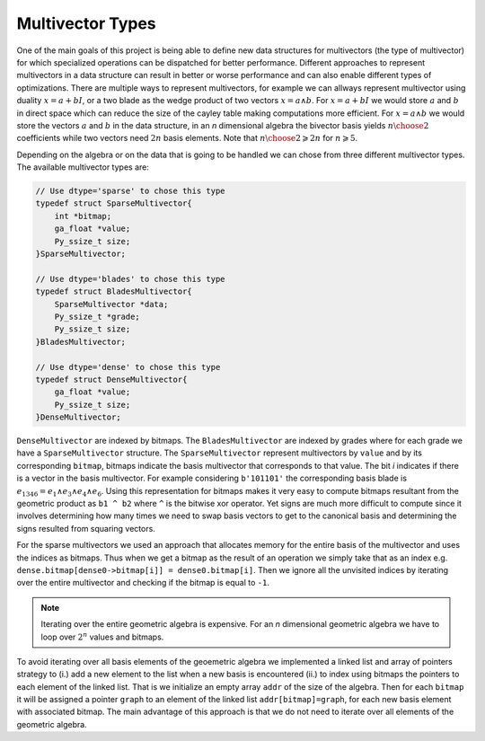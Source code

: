 -----------------
Multivector Types
-----------------

One of the main goals of this project is being able to define new data structures for multivectors (the type of multivector) for which specialized operations can be dispatched for better performance. 
Different approaches to represent multivectors in a data structure can result in better or worse performance and can also enable different types of optimizations. 
There are multiple ways to represent multivectors, for example we can allways represent multivector using duality :math:`x=a+bI`, 
or a two blade as the wedge product of two vectors :math:`x = a\wedge b`. For :math:`x=a+bI` we would store :math:`a` and :math:`b` in direct space 
which can reduce the size of the cayley table making computations more efficient. For :math:`x = a\wedge b` we would store the vectors :math:`a` and :math:`b` in the data structure, 
in an `n` dimensional algebra the bivector basis yields :math:`{n\choose 2}` coefficients while two vectors need :math:`2n` basis elements. Note that :math:`{n\choose 2}\geqslant 2n` for :math:`n\geqslant 5`.

Depending on the algebra or on the data that is going to be handled we can chose from three different multivector types. The available multivector types are:

.. code-block:: c

    // Use dtype='sparse' to chose this type
    typedef struct SparseMultivector{
        int *bitmap;
        ga_float *value;
        Py_ssize_t size;
    }SparseMultivector;

    // Use dtype='blades' to chose this type
    typedef struct BladesMultivector{
        SparseMultivector *data;
        Py_ssize_t *grade;
        Py_ssize_t size;
    }BladesMultivector;

    // Use dtype='dense' to chose this type
    typedef struct DenseMultivector{
        ga_float *value;
        Py_ssize_t size; 
    }DenseMultivector;


``DenseMultivector`` are indexed by bitmaps. The ``BladesMultivector`` are indexed by grades where for each grade we have a ``SparseMultivector`` structure. 
The ``SparseMultivector`` represent multivectors by ``value`` and by its corresponding ``bitmap``, bitmaps indicate the basis multivector that corresponds to that value. 
The bit `i` indicates if there is a vector in the basis multivector. For example considering ``b'101101'`` the corresponding basis blade is :math:`e_{1346} = e_1\wedge e_3\wedge e_4\wedge e_6`. 
Using this representation for bitmaps makes it very easy to compute bitmaps resultant from the geometric product as ``b1 ^ b2`` where ``^`` is the bitwise xor operator. Yet signs are much more difficult 
to compute since it involves determining how many times we need to swap basis vectors to get to the canonical basis and determining the signs resulted from squaring vectors.

For the sparse multivectors we used an approach that allocates memory for the entire basis of the multivector and uses the indices as bitmaps. Thus when we get a bitmap as the result of an operation we 
simply take that as an index e.g. ``dense.bitmap[dense0->bitmap[i]] = dense0.bitmap[i]``. Then we ignore all the unvisited indices by iterating over the entire multivector and checking if the bitmap 
is equal to ``-1``.

.. note:: 

    Iterating over the entire geometric algebra is expensive. For an `n` dimensional geometric algebra we have to loop over :math:`2^n` values and bitmaps.


To avoid iterating over all basis elements of the geoemetric algebra we implemented a linked list and array of pointers strategy to (i.) 
add a new element to the list when a new basis is encountered (ii.) to index using bitmaps the pointers to each element of the linked list. 
That is we initialize an empty array ``addr`` of the size of the algebra. Then for each ``bitmap`` it will be assigned a pointer ``graph`` to an element of the linked list ``addr[bitmap]=graph``,
for each new basis element with associated bitmap. The main advantage of this approach is that we do not need to iterate over all elements of the geometric algebra.

.. Summarizing the "`algorithm`"

.. #. Allocating memory for a new element ``graph = graph_new(); graph->value = value; graph->bitmap = bitmap; addr[bitmap] = graph``
.. #. Repeated basis elements are summed using the address array ``addr[bitmap]->value += value``



.. To understand how we compute products for each of the different types of multivectors we show some functions for the different types


.. API
.. ---

.. We have defined some helper functions and macros. 

.. Index data from a multivector array using the macro `INDEX_DATA`

.. .. code-block:: c
    
..     #define INDEX_DATA(s,i) ((s)->data + (i)*(s)->type->basic_size)
    
.. Example usage (product of a multivector with a scalar multivector)

.. .. code-block:: c
    
..     out = new_mvarray_from_mvarray(data);
..     scalar_product = data->type->math_funcs->scalar_product;
..     for(Py_ssize_t i = 0; i < size; i++){
..         ScalarMultivector *scalar_mv = INDEX_DATA(scalar, i);
..         if(!scalar_product(INDEX_DATA(out, i),INDEX_DATA(data, i),data->GA,*scalar_mv)){
..             multivector_array_dealloc(out);
..             return NULL;
..         }
..     }
